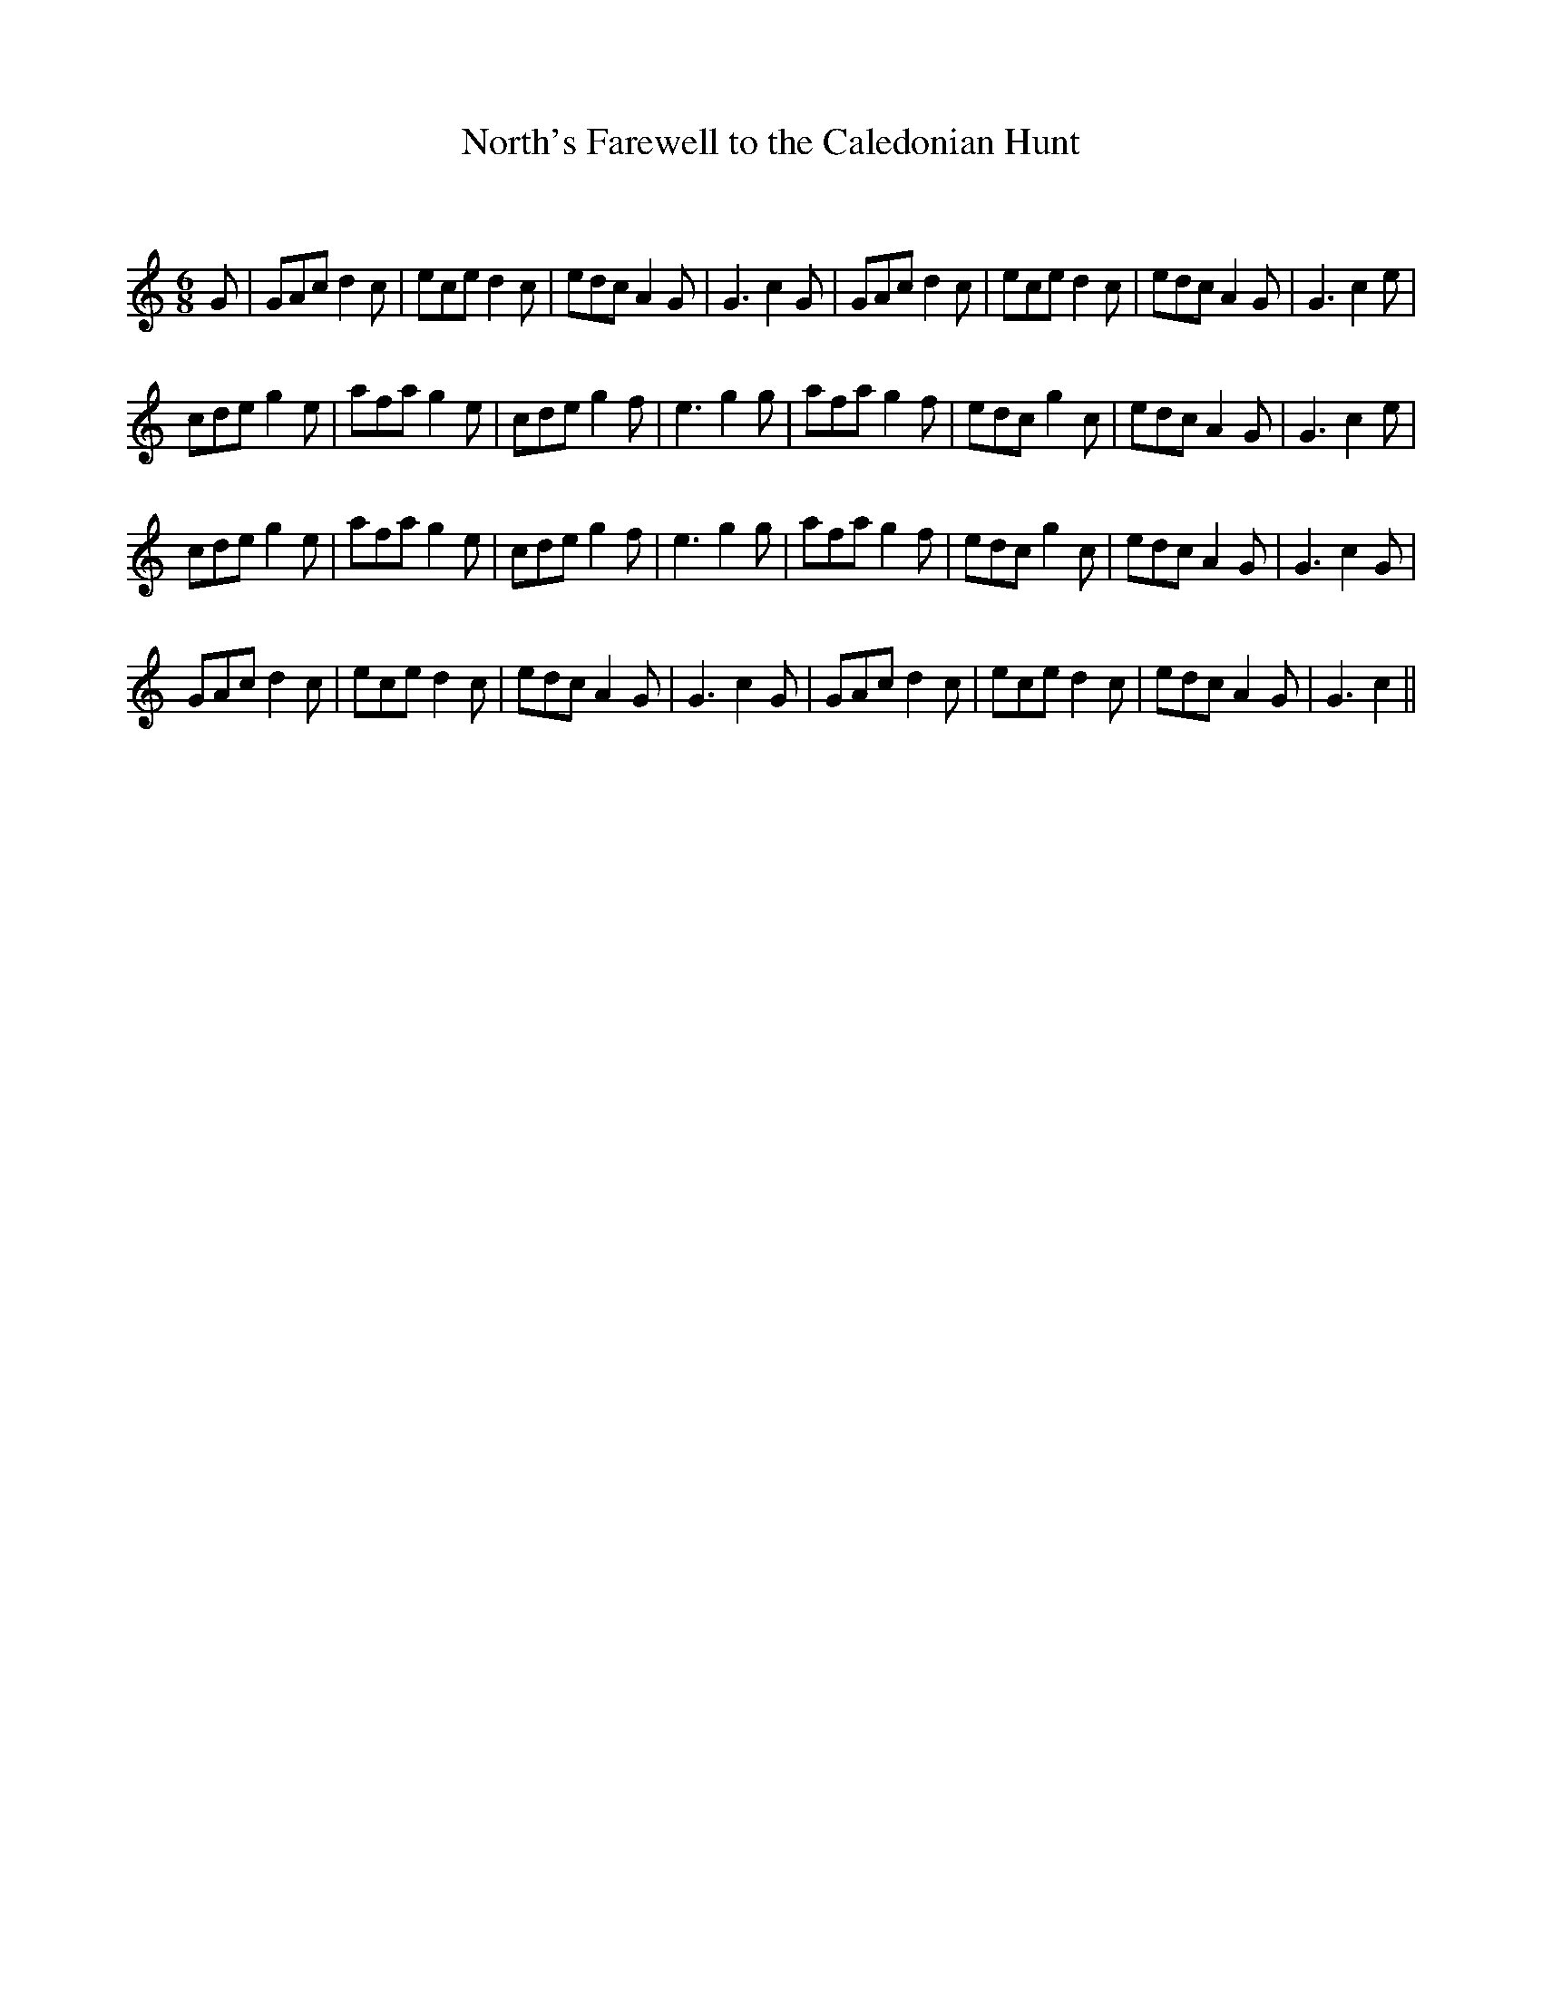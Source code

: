 X:1
T: North's Farewell to the Caledonian Hunt
C:
R:Jig
Q:180
K:C
M:6/8
L:1/16
G2|G2A2c2 d4c2|e2c2e2 d4c2|e2d2c2 A4G2|G6 c4G2|G2A2c2 d4c2|e2c2e2 d4c2|e2d2c2 A4G2|G6c4e2|
c2d2e2 g4e2|a2f2a2 g4e2|c2d2e2 g4f2|e6 g4g2|a2f2a2 g4f2|e2d2c2 g4c2|e2d2c2 A4G2|G6c4e2|
c2d2e2 g4e2|a2f2a2 g4e2|c2d2e2 g4f2|e6 g4g2|a2f2a2 g4f2|e2d2c2 g4c2|e2d2c2 A4G2|G6c4G2|
G2A2c2 d4c2|e2c2e2 d4c2|e2d2c2 A4G2|G6 c4G2|G2A2c2 d4c2|e2c2e2 d4c2|e2d2c2 A4G2|G6c4||
